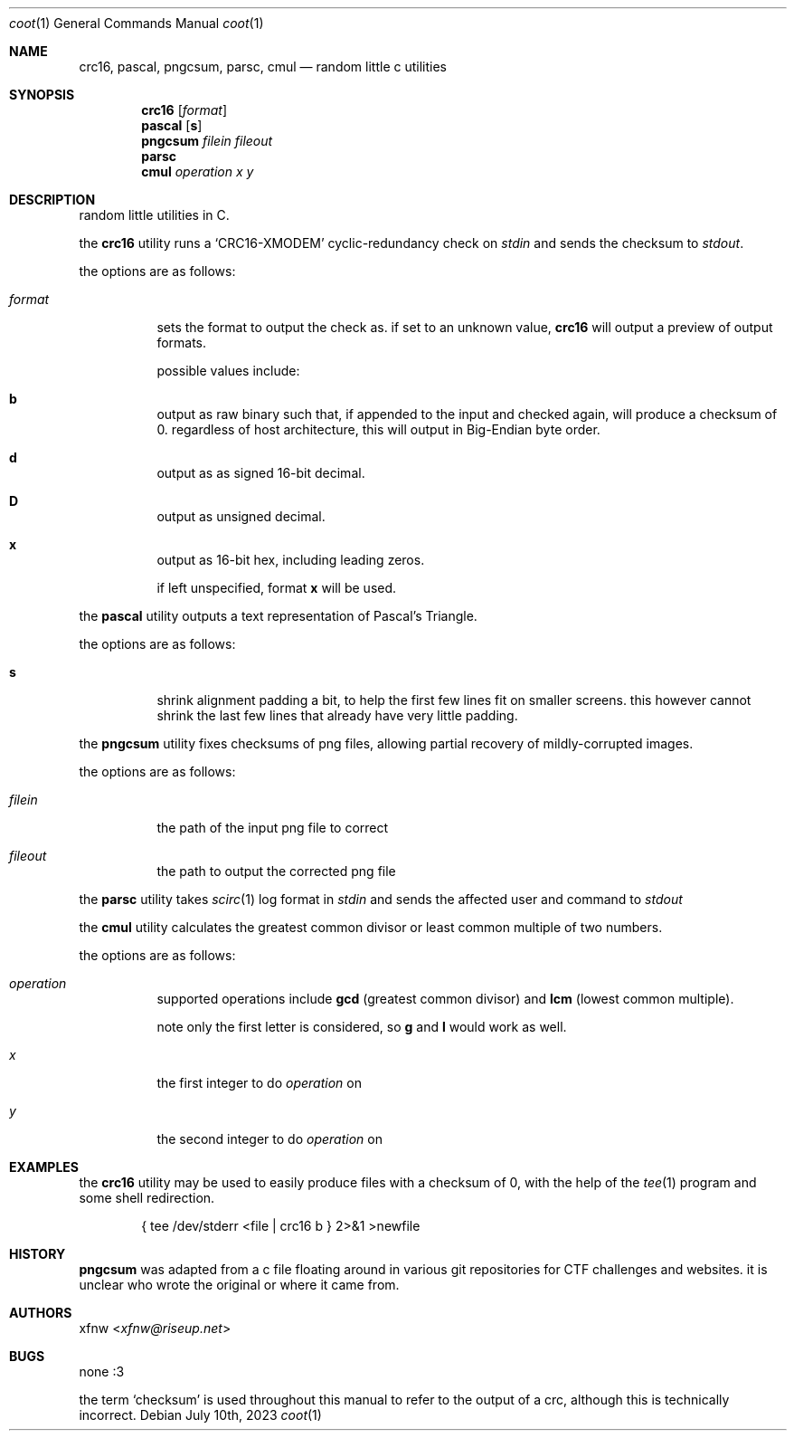 .Dd July 10th, 2023
.Dt coot 1
.Os
.
.Sh NAME
.Nm crc16 ,
.Nm pascal ,
.Nm pngcsum ,
.Nm parsc ,
.Nm cmul
.Nd random little c utilities
.
.Sh SYNOPSIS
.Nm crc16
.Op Ar format
.
.Nm pascal
.Op Cm s
.
.Nm pngcsum
.Ar filein
.Ar fileout
.
.Nm parsc
.
.Nm cmul
.Ar operation
.Ar x
.Ar y
.
.Sh DESCRIPTION
random little utilities in C.

the
.Nm crc16
utility runs a
.Ql CRC16-XMODEM
cyclic-redundancy check on
.Pa stdin
and sends the checksum to
.Pa stdout .

the options are as follows:
.Bl -tag -width Ds
.It Ar format
sets the format to output the check as.
if set to an unknown value,
.Nm crc16
will output a preview of output formats.

possible values include:
.Bl -inset
.It Cm b
output as raw binary such that, if appended to the input
and checked again, will produce a checksum of 0.
regardless of host architecture, this will output in
Big-Endian byte order.
.It Cm d
output as as signed 16-bit decimal.
.It Cm D
output as unsigned decimal.
.It Cm x
output as 16-bit hex, including leading zeros.
.El

if left unspecified, format
.Cm x
will be used.
.El

the
.Nm pascal
utility outputs a text representation of Pascal's Triangle.

the options are as follows:
.Bl -tag -width Ds
.It Cm s
shrink alignment padding a bit, to help the first few lines fit
on smaller screens.
this however cannot shrink the last few lines
that already have very little padding.
.El

the
.Nm pngcsum
utility fixes checksums of png files,
allowing partial recovery of mildly-corrupted images.

the options are as follows:
.Bl -tag -width Ds
.It Ar filein
the path of the input png file to correct
.It Ar fileout
the path to output the corrected png file
.El

the
.Nm parsc
utility takes
.Xr scirc 1
log format in
.Pa stdin
and sends the affected user and command to
.Pa stdout

the
.Nm cmul
utility calculates the greatest common divisor
or least common multiple of two numbers.

the options are as follows:
.Bl -tag -width Ds
.It Ar operation
supported operations include
.Cm gcd
(greatest common divisor) and
.Cm lcm
(lowest common multiple).

note only the first letter is considered, so
.Cm g
and
.Cm l
would work as well.
.It Ar x
the first integer to do
.Ar operation
on
.It Ar y
the second integer to do
.Ar operation
on
.El
.
.Sh EXAMPLES
the
.Nm crc16
utility may be used to easily produce files with a checksum of 0,
with the help of the
.Xr tee 1
program and some shell redirection.
.Bd -literal -offset indent
{ tee /dev/stderr <file | crc16 b } 2>&1 >newfile
.Ed
.
.Sh HISTORY
.Nm pngcsum
was adapted from a c file floating around in various git
repositories for CTF challenges and websites.
it is unclear who wrote the original or where it came from.
.
.Sh AUTHORS
.An xfnw Aq Mt xfnw@riseup.net
.
.Sh BUGS
none :3

the term
.Ql checksum
is used throughout this manual to refer to the output of a crc,
although this is technically incorrect.
